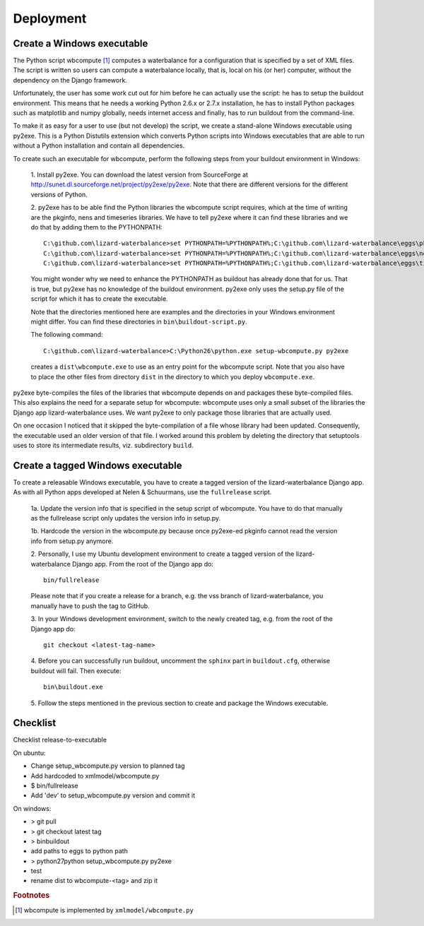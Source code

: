 Deployment
----------

Create a Windows executable
~~~~~~~~~~~~~~~~~~~~~~~~~~~

The Python script wbcompute [#fn1]_ computes a waterbalance for a configuration
that is specified by a set of XML files. The script is written so users can
compute a waterbalance locally, that is, local on his (or her) computer,
without the dependency on the Django framework.

Unfortunately, the user has some work cut out for him before he can actually
use the script: he has to setup the buildout environment. This means that he
needs a working Python 2.6.x or 2.7.x installation, he has to install Python
packages such as matplotlib and numpy globally, needs internet access and
finally, has to run buildout from the command-line.

To make it as easy for a user to use (but not develop) the script, we create a
stand-alone Windows executable using py2exe. This is a Python Distutils
extension which converts Python scripts into Windows executables that are able
to run without a Python installation and contain all dependencies.

To create such an executable for wbcompute, perform the following steps from
your buildout environment in Windows:

  1. Install py2exe. You can download the latest version from SourceForge at
  http://sunet.dl.sourceforge.net/project/py2exe/py2exe. Note that there are
  different versions for the different versions of Python.

  2. py2exe has to be able find the Python libraries the wbcompute script
  requires, which at the time of writing are the pkginfo, nens and timeseries
  libraries.  We have to tell py2exe where it can find these libraries and we
  do that by adding them to the PYTHONPATH::

    C:\github.com\lizard-waterbalance>set PYTHONPATH=%PYTHONPATH%;C:\github.com\lizard-waterbalance\eggs\pkginfo-0.8-py2.6.egg
    C:\github.com\lizard-waterbalance>set PYTHONPATH=%PYTHONPATH%;C:\github.com\lizard-waterbalance\eggs\nens-1.10-py2.6.egg
    C:\github.com\lizard-waterbalance>set PYTHONPATH=%PYTHONPATH%;C:\github.com\lizard-waterbalance\eggs\timeseries-0.11-py2.6.egg

  You might wonder why we need to enhance the PYTHONPATH as buildout has
  already done that for us. That is true, but py2exe has no knowledge of the
  buildout environment. py2exe only uses the setup.py file of the script for
  which it has to create the executable.

  Note that the directories mentioned here are examples and the directories in
  your Windows environment might differ. You can find these directories in
  ``bin\buildout-script.py``.

  The following command::

    C:\github.com\lizard-waterbalance>C:\Python26\python.exe setup-wbcompute.py py2exe

  creates a ``dist\wbcompute.exe`` to use as an entry point for the wbcompute
  script. Note that you also have to place the other files from directory
  ``dist`` in the directory to which you deploy ``wbcompute.exe``.

py2exe byte-compiles the files of the libraries that wbcompute depends on and
packages these byte-compiled files. This also explains the need for a separate
setup for wbcompute: wbcompute uses only a small subset of the libraries the
Django app lizard-waterbalance uses. We want py2exe to only package those
libraries that are actually used.

On one occasion I noticed that it skipped the byte-compilation of a file whose
library had been updated. Consequently, the executable used an older version of
that file. I worked around this problem by deleting the directory that
setuptools uses to store its intermediate results, viz. subdirectory ``build``.

Create a tagged Windows executable
~~~~~~~~~~~~~~~~~~~~~~~~~~~~~~~~~~

To create a releasable Windows executable, you have to create a tagged version
of the lizard-waterbalance Django app. As with all Python apps developed at
Nelen & Schuurmans, use the ``fullrelease`` script.

  1a. Update the version info that is specified in the setup script of
  wbcompute. You have to do that manually as the fullrelease script only
  updates the version info in setup.py.

  1b. Hardcode the version in the wbcompute.py because once py2exe-ed pkginfo
  cannot read the version info from setup.py anymore.

  2. Personally, I use my Ubuntu development environment to create a tagged
  version of the lizard-waterbalance Django app. From the root of the Django
  app do::

    bin/fullrelease

  Please note that if you create a release for a branch, e.g. the vss branch of
  lizard-waterbalance, you manually have to push the tag to GitHub.

  3. In your Windows development environment, switch to the newly created tag,
  e.g. from the root of the Django app do::

    git checkout <latest-tag-name>

  4. Before you can successfully run buildout, uncomment the ``sphinx`` part in
  ``buildout.cfg``, otherwise buildout will fail. Then execute::

    bin\buildout.exe

  5. Follow the steps mentioned in the previous section to create and package
  the Windows executable.

Checklist
~~~~~~~~~

Checklist release-to-executable

On ubuntu:

- Change setup_wbcompute.py version to planned tag

- Add hardcoded to xmlmodel/wbcompute.py

- $ bin/fullrelease

- Add 'dev' to setup_wbcompute.py version and commit it

On windows:

- > git pull

- > git checkout latest tag

- > bin\buildout

- add paths to eggs to python path

- > \python27\python setup_wbcompute.py py2exe

- test

- rename dist to wbcompute-<tag> and zip it


.. rubric:: Footnotes

.. [#fn1] wbcompute is implemented by ``xmlmodel/wbcompute.py``
